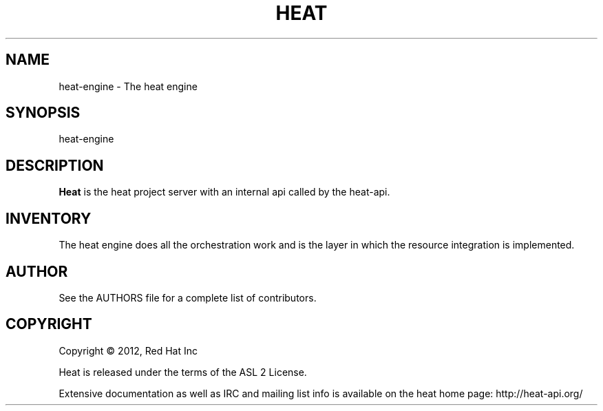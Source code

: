 '\" t
.\"     Title: heat 
.\"    Author: [see the "AUTHOR" section]
.\" Generator: DocBook XSL Stylesheets v1.75.2 <http://docbook.sf.net/>
.\"      Date: 03/31/2012
.\"    Manual: System administration commands
.\"    Source: Heat 0.0.1
.\"  Language: English
.\"
.TH "HEAT" "1" "03/31/2012" "HEAT 0\&.0\&.1" "System administration commands"
.\" -----------------------------------------------------------------
.\" * set default formatting
.\" -----------------------------------------------------------------
.\" disable hyphenation
.nh
.\" disable justification (adjust text to left margin only)
.ad l
.\" -----------------------------------------------------------------
.\" * MAIN CONTENT STARTS HERE *
.\" -----------------------------------------------------------------
.SH "NAME"
heat-engine \- The heat engine
.SH "SYNOPSIS"
.sp
heat-engine
.SH "DESCRIPTION"
.sp
\fBHeat\fR is the heat project server with an internal api called by the heat-api\&.
.RE
.PP
.SH "INVENTORY"
.sp
The heat engine does all the orchestration work and is the layer in which the resource integration is implemented\&.
.SH "AUTHOR"
.sp
See the AUTHORS file for a complete list of contributors\&.
.SH "COPYRIGHT"
.sp
Copyright \(co 2012, Red Hat Inc
.sp
Heat is released under the terms of the ASL 2 License\&.
.sp
Extensive documentation as well as IRC and mailing list info is available on the heat home page: http://heat\&-api\&.org/
